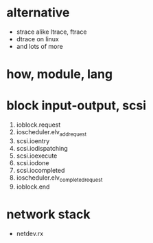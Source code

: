 * alternative

- strace alike ltrace, ftrace
- dtrace on linux
- and lots of more

* how, module, lang

* block input-output, scsi

1. ioblock.request
2. ioscheduler.elv_add_request
3. scsi.ioentry
4. scsi.iodispatching
5. scsi.ioexecute
6. scsi.iodone
7. scsi.iocompleted
8. ioscheduler.elv_completed_request
9. ioblock.end

* network stack

- netdev.rx
